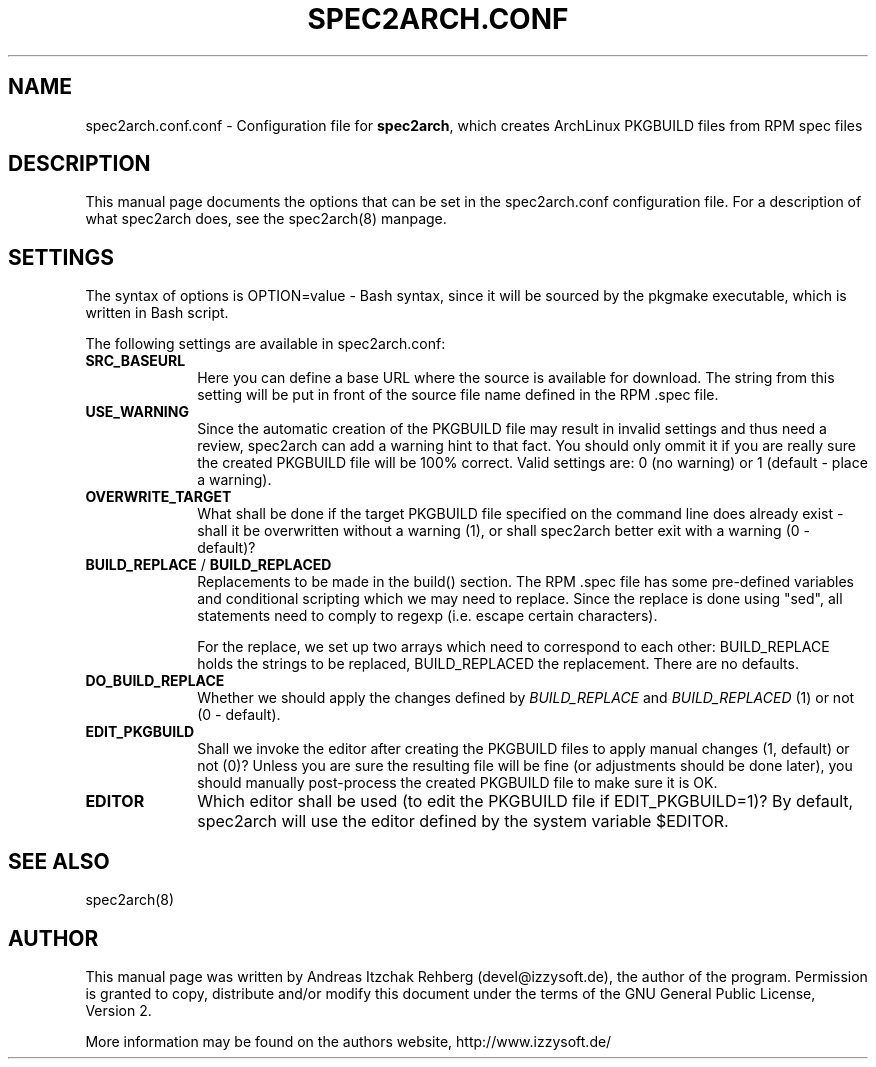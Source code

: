 .TH "SPEC2ARCH.CONF" "5" "30 June 2008"
.SH "NAME" 
spec2arch.conf.conf \- Configuration file for \fBspec2arch\fR, which creates
ArchLinux PKGBUILD files from RPM spec files
.SH "DESCRIPTION" 
.PP 
This manual page documents the options that can be set in the spec2arch.conf
configuration file. For a description of what spec2arch does, see the
spec2arch(8) manpage.

.SH "SETTINGS" 
.PP 
The syntax of options is OPTION=value - Bash syntax, since it will be sourced
by the pkgmake executable, which is written in Bash script.

.PP
The following settings are available in spec2arch.conf: 

.IP "\fBSRC_BASEURL\fP" 10
Here you can define a base URL where the source is available for download.
The string from this setting will be put in front of the source file name
defined in the RPM .spec file.

.IP "\fBUSE_WARNING\fP" 10
Since the automatic creation of the PKGBUILD file may result in invalid
settings and thus need a review, spec2arch can add a warning hint to that
fact. You should only ommit it if you are really sure the created PKGBUILD
file will be 100% correct. Valid settings are: 0 (no warning) or 1 (default
- place a warning).

.IP "\fBOVERWRITE_TARGET\fP" 10
What shall be done if the target PKGBUILD file specified on the command line
does already exist - shall it be overwritten without a warning (1), or shall
spec2arch better exit with a warning (0 - default)?

.IP "\fBBUILD_REPLACE\fR / \fBBUILD_REPLACED\fR"
Replacements to be made in the build() section. The RPM .spec file has some
pre-defined variables and conditional scripting which we may need to replace.
Since the replace is done using "sed", all statements need to comply to regexp
(i.e. escape certain characters).

For the replace, we set up two arrays which need to correspond to each other:
BUILD_REPLACE holds the strings to be replaced, BUILD_REPLACED the replacement.
There are no defaults.

.IP "\fBDO_BUILD_REPLACE\fR"
Whether we should apply the changes defined by \fIBUILD_REPLACE\fR and
\fIBUILD_REPLACED\fR (1) or not (0 - default).

.IP "\fBEDIT_PKGBUILD\fR"
Shall we invoke the editor after creating the PKGBUILD files to apply manual
changes (1, default) or not (0)? Unless you are sure the resulting file will
be fine (or adjustments should be done later), you should manually
post-process the created PKGBUILD file to make sure it is OK.

.IP "\fBEDITOR\fR"
Which editor shall be used (to edit the PKGBUILD file if EDIT_PKGBUILD=1)? By
default, spec2arch will use the editor defined by the system variable $EDITOR.

.SH "SEE ALSO" 
.PP 
spec2arch(8)

.SH "AUTHOR" 
.PP 
This manual page was written by Andreas Itzchak Rehberg (devel@izzysoft.de),
the author of the program. Permission is granted to copy, distribute and/or
modify this document under the terms of the GNU General Public License,
Version 2.

More information may be found on the authors website, http://www.izzysoft.de/
 
